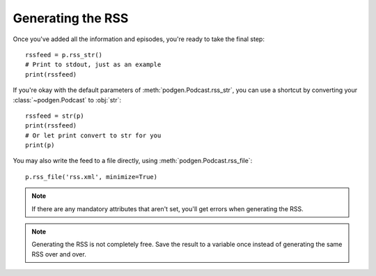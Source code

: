 
Generating the RSS
------------------

Once you've added all the information and episodes, you're ready to
take the final step::

    rssfeed = p.rss_str()
    # Print to stdout, just as an example
    print(rssfeed)

If you're okay with the default parameters of :meth:`podgen.Podcast.rss_str`,
you can use a shortcut by converting your :class:`~podgen.Podcast` to :obj:`str`::

    rssfeed = str(p)
    print(rssfeed)
    # Or let print convert to str for you
    print(p)

.. autosummary::

    ~podgen.Podcast.rss_str

You may also write the feed to a file directly, using :meth:`podgen.Podcast.rss_file`::

    p.rss_file('rss.xml', minimize=True)


.. autosummary::

    ~podgen.Podcast.rss_file

.. note::

   If there are any mandatory attributes that aren't set, you'll get errors
   when generating the RSS.

.. note::

   Generating the RSS is not completely free. Save the result to a variable
   once instead of generating the same RSS over and over.
